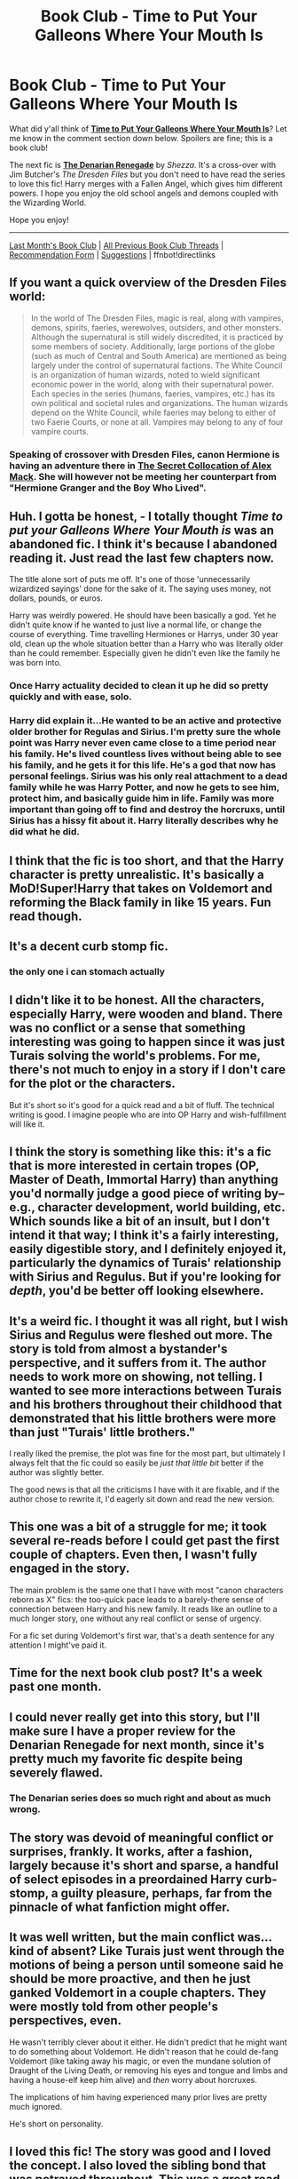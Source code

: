 #+TITLE: Book Club - Time to Put Your Galleons Where Your Mouth Is

* Book Club - Time to Put Your Galleons Where Your Mouth Is
:PROPERTIES:
:Score: 44
:DateUnix: 1512524709.0
:DateShort: 2017-Dec-06
:FlairText: Discussion
:END:
What did y'all think of *[[https://www.fanfiction.net/s/10610076/1/][Time to Put Your Galleons Where Your Mouth Is]]*? Let me know in the comment section down below. Spoilers are fine; this is a book club!

The next fic is *[[https://www.fanfiction.net/s/3473224/1/][The Denarian Renegade]]* by /Shezza/. It's a cross-over with Jim Butcher's /The Dresden Files/ but you don't need to have read the series to love this fic! Harry merges with a Fallen Angel, which gives him different powers. I hope you enjoy the old school angels and demons coupled with the Wizarding World.

Hope you enjoy!

--------------

[[https://redd.it/7atzgs][Last Month's Book Club]] | [[https://www.reddit.com/r/HPfanfiction/wiki/book_club][All Previous Book Club Threads]] | [[https://docs.google.com/forms/d/e/1FAIpQLSdtBhOHJwuY8VeDpnMHzTGhYLeJKbyVhORXXo98359wwn1lnw/viewform][Recommendation Form]] | [[https://www.reddit.com/message/compose?to=Psantium_&subject=/r/HPfanfiction%20Book%20Club][Suggestions]] | ffnbot!directlinks


** If you want a quick overview of the Dresden Files world:

#+begin_quote
  In the world of The Dresden Files, magic is real, along with vampires, demons, spirits, faeries, werewolves, outsiders, and other monsters. Although the supernatural is still widely discredited, it is practiced by some members of society. Additionally, large portions of the globe (such as much of Central and South America) are mentioned as being largely under the control of supernatural factions. The White Council is an organization of human wizards, noted to wield significant economic power in the world, along with their supernatural power. Each species in the series (humans, faeries, vampires, etc.) has its own political and societal rules and organizations. The human wizards depend on the White Council, while faeries may belong to either of two Faerie Courts, or none at all. Vampires may belong to any of four vampire courts.
#+end_quote
:PROPERTIES:
:Score: 1
:DateUnix: 1512524729.0
:DateShort: 2017-Dec-06
:END:

*** Speaking of crossover with Dresden Files, canon Hermione is having an adventure there in [[https://www.tthfanfic.org/Story-32071/DianeCastle+The+Secret+Collocation+of+Alex+Mack.htm][The Secret Collocation of Alex Mack]]. She will however not be meeting her counterpart from "Hermione Granger and the Boy Who Lived".
:PROPERTIES:
:Author: InquisitorCOC
:Score: 2
:DateUnix: 1512574292.0
:DateShort: 2017-Dec-06
:END:


** Huh. I gotta be honest, - I totally thought /Time to put your Galleons Where Your Mouth is/ was an abandoned fic. I think it's because I abandoned reading it. Just read the last few chapters now.

The title alone sort of puts me off. It's one of those 'unnecessarily wizardized sayings' done for the sake of it. The saying uses money, not dollars, pounds, or euros.

Harry was weirdly powered. He should have been basically a god. Yet he didn't quite know if he wanted to just live a normal life, or change the course of everything. Time travelling Hermiones or Harrys, under 30 year old, clean up the whole situation better than a Harry who was literally older than he could remember. Especially given he didn't even like the family he was born into.
:PROPERTIES:
:Author: BrynmorEglan
:Score: 29
:DateUnix: 1512552532.0
:DateShort: 2017-Dec-06
:END:

*** Once Harry actuality decided to clean it up he did so pretty quickly and with ease, solo.
:PROPERTIES:
:Author: TheVoteMote
:Score: 5
:DateUnix: 1513531749.0
:DateShort: 2017-Dec-17
:END:


*** Harry did explain it...He wanted to be an active and protective older brother for Regulas and Sirius. I'm pretty sure the whole point was Harry never even came close to a time period near his family. He's lived countless lives without being able to see his family, and he gets it for this life. He's a god that now has personal feelings. Sirius was his only real attachment to a dead family while he was Harry Potter, and now he gets to see him, protect him, and basically guide him in life. Family was more important than going off to find and destroy the horcruxs, until Sirius has a hissy fit about it. Harry literally describes why he did what he did.
:PROPERTIES:
:Author: InfernoItaliano1265
:Score: 3
:DateUnix: 1514311230.0
:DateShort: 2017-Dec-26
:END:


** I think that the fic is too short, and that the Harry character is pretty unrealistic. It's basically a MoD!Super!Harry that takes on Voldemort and reforming the Black family in like 15 years. Fun read though.
:PROPERTIES:
:Score: 21
:DateUnix: 1512531824.0
:DateShort: 2017-Dec-06
:END:


** It's a decent curb stomp fic.
:PROPERTIES:
:Author: InquisitorCOC
:Score: 16
:DateUnix: 1512531630.0
:DateShort: 2017-Dec-06
:END:

*** the only one i can stomach actually
:PROPERTIES:
:Author: natus92
:Score: 1
:DateUnix: 1516204483.0
:DateShort: 2018-Jan-17
:END:


** I didn't like it to be honest. All the characters, especially Harry, were wooden and bland. There was no conflict or a sense that something interesting was going to happen since it was just Turais solving the world's problems. For me, there's not much to enjoy in a story if I don't care for the plot or the characters.

But it's short so it's good for a quick read and a bit of fluff. The technical writing is good. I imagine people who are into OP Harry and wish-fulfillment will like it.
:PROPERTIES:
:Author: adreamersmusing
:Score: 21
:DateUnix: 1512529141.0
:DateShort: 2017-Dec-06
:END:


** I think the story is something like this: it's a fic that is more interested in certain tropes (OP, Master of Death, Immortal Harry) than anything you'd normally judge a good piece of writing by--e.g., character development, world building, etc. Which sounds like a bit of an insult, but I don't intend it that way; I think it's a fairly interesting, easily digestible story, and I definitely enjoyed it, particularly the dynamics of Turais' relationship with Sirius and Regulus. But if you're looking for /depth/, you'd be better off looking elsewhere.
:PROPERTIES:
:Author: kyella14
:Score: 10
:DateUnix: 1512550895.0
:DateShort: 2017-Dec-06
:END:


** It's a weird fic. I thought it was all right, but I wish Sirius and Regulus were fleshed out more. The story is told from almost a bystander's perspective, and it suffers from it. The author needs to work more on showing, not telling. I wanted to see more interactions between Turais and his brothers throughout their childhood that demonstrated that his little brothers were more than just "Turais' little brothers."

I really liked the premise, the plot was fine for the most part, but ultimately I always felt that the fic could so easily be /just that little bit/ better if the author was slightly better.

The good news is that all the criticisms I have with it are fixable, and if the author chose to rewrite it, I'd eagerly sit down and read the new version.
:PROPERTIES:
:Author: LittleDinghy
:Score: 5
:DateUnix: 1512597594.0
:DateShort: 2017-Dec-07
:END:


** This one was a bit of a struggle for me; it took several re-reads before I could get past the first couple of chapters. Even then, I wasn't fully engaged in the story.

The main problem is the same one that I have with most "canon characters reborn as X" fics: the too-quick pace leads to a barely-there sense of connection between Harry and his new family. It reads like an outline to a much longer story, one without any real conflict or sense of urgency.

For a fic set during Voldemort's first war, that's a death sentence for any attention I might've paid it.
:PROPERTIES:
:Author: mistermisstep
:Score: 5
:DateUnix: 1514931841.0
:DateShort: 2018-Jan-03
:END:


** Time for the next book club post? It's a week past one month.
:PROPERTIES:
:Score: 5
:DateUnix: 1515866903.0
:DateShort: 2018-Jan-13
:END:


** I could never really get into this story, but I'll make sure I have a proper review for the Denarian Renegade for next month, since it's pretty much my favorite fic despite being severely flawed.
:PROPERTIES:
:Author: Lord_Anarchy
:Score: 2
:DateUnix: 1512530340.0
:DateShort: 2017-Dec-06
:END:

*** The Denarian series does so much right and about as much wrong.
:PROPERTIES:
:Author: SomeoneTrading
:Score: 1
:DateUnix: 1514240286.0
:DateShort: 2017-Dec-26
:END:


** The story was devoid of meaningful conflict or surprises, frankly. It works, after a fashion, largely because it's short and sparse, a handful of select episodes in a preordained Harry curb-stomp, a guilty pleasure, perhaps, far from the pinnacle of what fanfiction might offer.
:PROPERTIES:
:Author: __Pers
:Score: 2
:DateUnix: 1513346175.0
:DateShort: 2017-Dec-15
:END:


** It was well written, but the main conflict was...kind of absent? Like Turais just went through the motions of being a person until someone said he should be more proactive, and then he just ganked Voldemort in a couple chapters. They were mostly told from other people's perspectives, even.

He wasn't terribly clever about it either. He didn't predict that he might want to do something about Voldemort. He didn't reason that he could de-fang Voldemort (like taking away his magic, or even the mundane solution of Draught of the Living Death, or removing his eyes and tongue and limbs and having a house-elf keep him alive) and /then/ worry about horcruxes.

The implications of him having experienced many prior lives are pretty much ignored.

He's short on personality.
:PROPERTIES:
:Score: 2
:DateUnix: 1514266423.0
:DateShort: 2017-Dec-26
:END:


** I loved this fic! The story was good and I loved the concept. I also loved the sibling bond that was potrayed throughout. This was a great read.
:PROPERTIES:
:Author: madridbabe17
:Score: 1
:DateUnix: 1515419113.0
:DateShort: 2018-Jan-08
:END:


** [[http://www.fanfiction.net/s/10610076/1/][*/Time to Put Your Galleons Where Your Mouth Is/*]] by [[https://www.fanfiction.net/u/2221413/Tsume-Yuki][/Tsume Yuki/]]

#+begin_quote
  Harry had never been able to comprehend a sibling relationship before, but he always thought he'd be great at it. Until, as Master of Death, he's reborn one Turais Rigel Black, older brother to Sirius and Regulus. (Rebirth/time travel and Master of Death Harry)
#+end_quote

^{/Site/: [[http://www.fanfiction.net/][fanfiction.net]] *|* /Category/: Harry Potter *|* /Rated/: Fiction T *|* /Chapters/: 21 *|* /Words/: 46,303 *|* /Reviews/: 2,707 *|* /Favs/: 14,016 *|* /Follows/: 5,318 *|* /Updated/: 1/14/2015 *|* /Published/: 8/11/2014 *|* /Status/: Complete *|* /id/: 10610076 *|* /Language/: English *|* /Genre/: Family/Adventure *|* /Characters/: Harry P., Sirius B., Regulus B., Walburga B. *|* /Download/: [[http://www.ff2ebook.com/old/ffn-bot/index.php?id=10610076&source=ff&filetype=epub][EPUB]] or [[http://www.ff2ebook.com/old/ffn-bot/index.php?id=10610076&source=ff&filetype=mobi][MOBI]]}

--------------

[[http://www.fanfiction.net/s/3473224/1/][*/The Denarian Renegade/*]] by [[https://www.fanfiction.net/u/524094/Shezza][/Shezza/]]

#+begin_quote
  By the age of seven, Harry Potter hated his home, his relatives and his life. However, an ancient demonic artefact has granted him the powers of a Fallen and now he will let nothing stop him in his quest for power. AU: Slight Xover with Dresden Files
#+end_quote

^{/Site/: [[http://www.fanfiction.net/][fanfiction.net]] *|* /Category/: Harry Potter *|* /Rated/: Fiction M *|* /Chapters/: 38 *|* /Words/: 234,997 *|* /Reviews/: 2,017 *|* /Favs/: 4,506 *|* /Follows/: 1,759 *|* /Updated/: 10/25/2007 *|* /Published/: 4/3/2007 *|* /Status/: Complete *|* /id/: 3473224 *|* /Language/: English *|* /Genre/: Supernatural/Adventure *|* /Characters/: Harry P. *|* /Download/: [[http://www.ff2ebook.com/old/ffn-bot/index.php?id=3473224&source=ff&filetype=epub][EPUB]] or [[http://www.ff2ebook.com/old/ffn-bot/index.php?id=3473224&source=ff&filetype=mobi][MOBI]]}

--------------

*FanfictionBot*^{1.4.0} *|* [[[https://github.com/tusing/reddit-ffn-bot/wiki/Usage][Usage]]] | [[[https://github.com/tusing/reddit-ffn-bot/wiki/Changelog][Changelog]]] | [[[https://github.com/tusing/reddit-ffn-bot/issues/][Issues]]] | [[[https://github.com/tusing/reddit-ffn-bot/][GitHub]]] | [[[https://www.reddit.com/message/compose?to=tusing][Contact]]]

^{/New in this version: Slim recommendations using/ ffnbot!slim! /Thread recommendations using/ linksub(thread_id)!}
:PROPERTIES:
:Author: FanfictionBot
:Score: 1
:DateUnix: 1512524734.0
:DateShort: 2017-Dec-06
:END:
